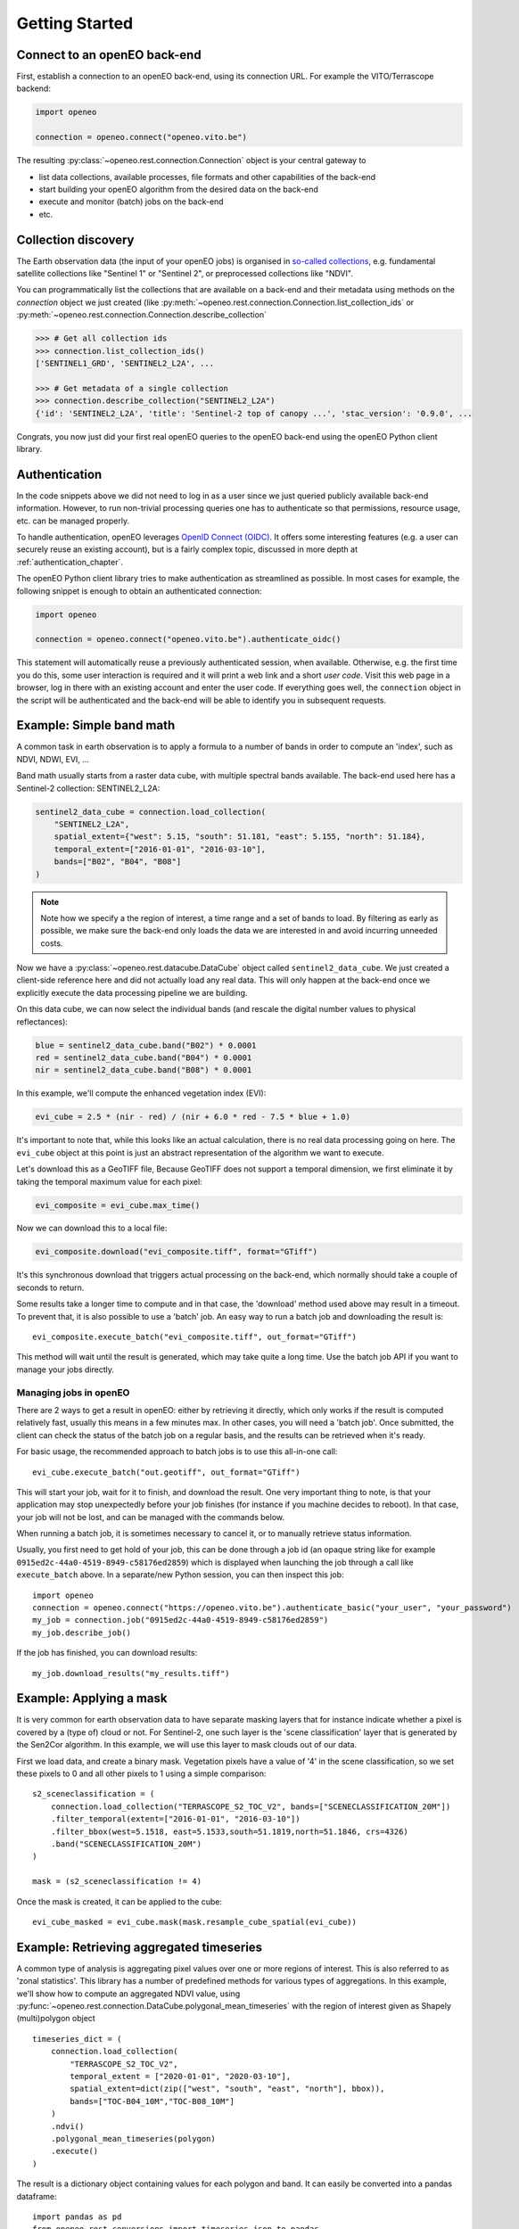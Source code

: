 ================
Getting Started
================


Connect to an openEO back-end
-------------------------------

First, establish a connection to an openEO back-end, using its connection URL.
For example the VITO/Terrascope backend:

.. code-block:: python

    import openeo

    connection = openeo.connect("openeo.vito.be")

The resulting :py:class:`~openeo.rest.connection.Connection` object is your central gateway to

- list data collections, available processes, file formats and other capabilities of the back-end
- start building your openEO algorithm from the desired data on the back-end
- execute and monitor (batch) jobs on the back-end
- etc.

.. seealso::

    Use the `openEO Hub <http://hub.openeo.org/>`_ to explore different back-end options
    and their capabilities in a web-based way.


Collection discovery
---------------------

The Earth observation data (the input of your openEO jobs) is organised in
`so-called collections <https://openeo.org/documentation/1.0/glossary.html#eo-data-collections>`_,
e.g. fundamental satellite collections like "Sentinel 1" or "Sentinel 2",
or preprocessed collections like "NDVI".

You can programmatically list the collections that are available on a back-end
and their metadata using methods on the `connection` object we just created
(like :py:meth:`~openeo.rest.connection.Connection.list_collection_ids`
or :py:meth:`~openeo.rest.connection.Connection.describe_collection`

.. code-block:: pycon

    >>> # Get all collection ids
    >>> connection.list_collection_ids()
    ['SENTINEL1_GRD', 'SENTINEL2_L2A', ...

    >>> # Get metadata of a single collection
    >>> connection.describe_collection("SENTINEL2_L2A")
    {'id': 'SENTINEL2_L2A', 'title': 'Sentinel-2 top of canopy ...', 'stac_version': '0.9.0', ...

Congrats, you now just did your first real openEO queries to the openEO back-end
using the openEO Python client library.

.. seealso::

    Find out more about data discovery, loading and filtering at :ref:`data_access_chapter`.


Authentication
---------------

In the code snippets above we did not need to log in as a user
since we just queried publicly available back-end information.
However, to run non-trivial processing queries one has to authenticate
so that permissions, resource usage, etc. can be managed properly.

To handle authentication, openEO leverages `OpenID Connect (OIDC) <https://openid.net/connect/>`_.
It offers some interesting features (e.g. a user can securely reuse an existing account),
but is a fairly complex topic, discussed in more depth at :ref:`authentication_chapter`.

The openEO Python client library tries to make authentication as streamlined as possible.
In most cases for example, the following snippet is enough to obtain an authenticated connection:

.. code-block:: python

    import openeo

    connection = openeo.connect("openeo.vito.be").authenticate_oidc()

This statement will automatically reuse a previously authenticated session, when available.
Otherwise, e.g. the first time you do this, some user interaction is required
and it will print a web link and a short *user code*.
Visit this web page in a browser, log in there with an existing account and enter the user code.
If everything goes well, the ``connection`` object in the script will be authenticated
and the back-end will be able to identify you in subsequent requests.




Example: Simple band math
-------------------------

A common task in earth observation is to apply a formula to a number of bands
in order to compute an 'index', such as NDVI, NDWI, EVI, ...


Band math usually starts from a raster data cube, with multiple spectral bands available.
The back-end used here has a Sentinel-2 collection: SENTINEL2_L2A:

.. code-block:: python

    sentinel2_data_cube = connection.load_collection(
        "SENTINEL2_L2A",
        spatial_extent={"west": 5.15, "south": 51.181, "east": 5.155, "north": 51.184},
        temporal_extent=["2016-01-01", "2016-03-10"],
        bands=["B02", "B04", "B08"]
    )

.. note::
    Note how we specify a the region of interest, a time range and a set of bands to load.
    By filtering as early as possible, we make sure the back-end only loads the
    data we are interested in and avoid incurring unneeded costs.

Now we have a :py:class:`~openeo.rest.datacube.DataCube` object called ``sentinel2_data_cube``.
We just created a client-side reference here and did not actually load any real data.
This will only happen at the back-end once we explicitly execute the data processing
pipeline we are building.

On this data cube, we can now select the individual bands
(and rescale the digital number values to physical reflectances):

.. code-block:: python

    blue = sentinel2_data_cube.band("B02") * 0.0001
    red = sentinel2_data_cube.band("B04") * 0.0001
    nir = sentinel2_data_cube.band("B08") * 0.0001

In this example, we'll compute the enhanced vegetation index (EVI):

.. code-block:: python

    evi_cube = 2.5 * (nir - red) / (nir + 6.0 * red - 7.5 * blue + 1.0)

It's important to note that, while this looks like an actual calculation,
there is no real data processing going on here.
The ``evi_cube`` object at this point is just an abstract representation
of the algorithm we want to execute.

Let's download this as a GeoTIFF file,
Because GeoTIFF does not support a temporal dimension,
we first eliminate it by taking the temporal maximum value for each pixel:

.. code-block:: python

    evi_composite = evi_cube.max_time()

Now we can download this to a local file:

.. code-block:: python

    evi_composite.download("evi_composite.tiff", format="GTiff")

It's this synchronous download that triggers actual processing on the back-end,
which normally should take a couple of seconds to return.


Some results take a longer time to compute and in that case,
the 'download' method used above may result in a timeout.
To prevent that, it is also possible to use a 'batch' job.
An easy way to run a batch job and downloading the result is::

    evi_composite.execute_batch("evi_composite.tiff", out_format="GTiff")

This method will wait until the result is generated, which may take quite a long time. Use the batch job API if you want to
manage your jobs directly.

Managing jobs in openEO
#######################
There are 2 ways to get a result in openEO: either by retrieving it directly, which only works if the result
is computed relatively fast, usually this means in a few minutes max.
In other cases, you will need a 'batch job'.
Once submitted, the client can check the status of the batch job on a regular basis, and the results can be retrieved when it's ready.

For basic usage, the recommended approach to batch jobs is to use this all-in-one call::

    evi_cube.execute_batch("out.geotiff", out_format="GTiff")

This will start your job, wait for it to finish, and download the result. One very important thing to note,
is that your application may stop unexpectedly before your job finishes (for instance if you machine decides to reboot).
In that case, your job will not be lost, and can be managed with the commands below.

When running a batch job, it is sometimes necessary to cancel it, or to manually retrieve status information.

Usually, you first need to get hold of your job, this can be done through a job id
(an opaque string like for example ``0915ed2c-44a0-4519-8949-c58176ed2859``)
which is displayed when launching the job through a call like ``execute_batch`` above.
In a separate/new Python session, you can then inspect this job::

    import openeo
    connection = openeo.connect("https://openeo.vito.be").authenticate_basic("your_user", "your_password")
    my_job = connection.job("0915ed2c-44a0-4519-8949-c58176ed2859")
    my_job.describe_job()


If the job has finished, you can download results::

    my_job.download_results("my_results.tiff")




Example: Applying a mask
------------------------
It is very common for earth observation data to have separate masking layers that for instance indicate
whether a pixel is covered by a (type of) cloud or not. For Sentinel-2, one such layer is the 'scene classification'
layer that is generated by the Sen2Cor algorithm. In this example, we will use this layer to mask clouds out of our data.

First we load data, and create a binary mask. Vegetation pixels have a value of '4' in the scene classification, so we set these
pixels to 0 and all other pixels to 1 using a simple comparison::

    s2_sceneclassification = (
        connection.load_collection("TERRASCOPE_S2_TOC_V2", bands=["SCENECLASSIFICATION_20M"])
        .filter_temporal(extent=["2016-01-01", "2016-03-10"])
        .filter_bbox(west=5.1518, east=5.1533,south=51.1819,north=51.1846, crs=4326)
        .band("SCENECLASSIFICATION_20M")
    )

    mask = (s2_sceneclassification != 4)

Once the mask is created, it can be applied to the cube::

    evi_cube_masked = evi_cube.mask(mask.resample_cube_spatial(evi_cube))

Example: Retrieving aggregated timeseries
-----------------------------------------
A common type of analysis is aggregating pixel values over one or more regions of interest.
This is also referred to as 'zonal statistics'. This library has a number of predefined methods
for various types of aggregations.
In this example, we'll show how to compute an aggregated NDVI value,
using :py:func:`~openeo.rest.connection.DataCube.polygonal_mean_timeseries`
with the region of interest given as Shapely (multi)polygon object ::

    timeseries_dict = (
        connection.load_collection(
            "TERRASCOPE_S2_TOC_V2",
            temporal_extent = ["2020-01-01", "2020-03-10"],
            spatial_extent=dict(zip(["west", "south", "east", "north"], bbox)),
            bands=["TOC-B04_10M","TOC-B08_10M"]
        )
        .ndvi()
        .polygonal_mean_timeseries(polygon)
        .execute()
    )

The result is a dictionary object containing values for each polygon and band.
It can easily be converted into a pandas dataframe::

    import pandas as pd
    from openeo.rest.conversions import timeseries_json_to_pandas
    dataframe = timeseries_json_to_pandas(timeseries_dict)
    dataframe.index = pd.to_datetime(dataframe.index)
    dataframe.dropna().plot(title='openEO NDVI with clouds')

.. image:: _static/images/timeseries.png
  :width: 400
  :alt: plotted timeseries

The same method also works for multiple polygons, or GeoJSON or SHP files that are
accessible by the back-end. This allows computing aggregated values over very large areas.
